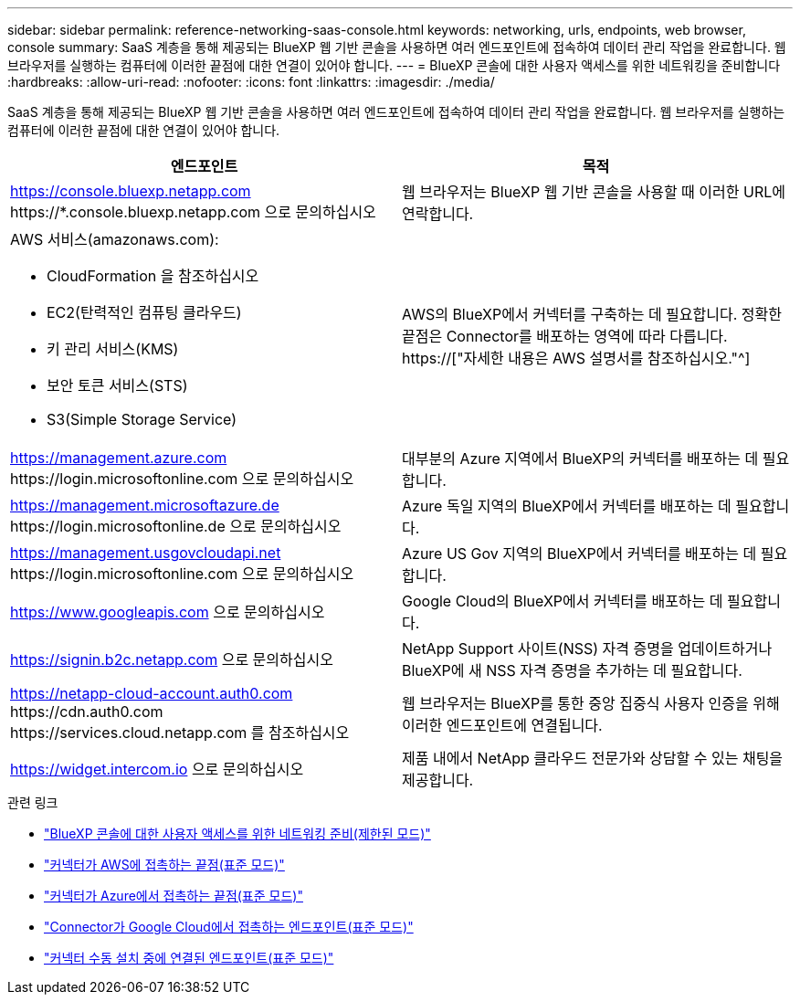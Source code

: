 ---
sidebar: sidebar 
permalink: reference-networking-saas-console.html 
keywords: networking, urls, endpoints, web browser, console 
summary: SaaS 계층을 통해 제공되는 BlueXP 웹 기반 콘솔을 사용하면 여러 엔드포인트에 접속하여 데이터 관리 작업을 완료합니다. 웹 브라우저를 실행하는 컴퓨터에 이러한 끝점에 대한 연결이 있어야 합니다. 
---
= BlueXP 콘솔에 대한 사용자 액세스를 위한 네트워킹을 준비합니다
:hardbreaks:
:allow-uri-read: 
:nofooter: 
:icons: font
:linkattrs: 
:imagesdir: ./media/


[role="lead"]
SaaS 계층을 통해 제공되는 BlueXP 웹 기반 콘솔을 사용하면 여러 엔드포인트에 접속하여 데이터 관리 작업을 완료합니다. 웹 브라우저를 실행하는 컴퓨터에 이러한 끝점에 대한 연결이 있어야 합니다.

[cols="2*"]
|===
| 엔드포인트 | 목적 


| https://console.bluexp.netapp.com \https://*.console.bluexp.netapp.com 으로 문의하십시오 | 웹 브라우저는 BlueXP 웹 기반 콘솔을 사용할 때 이러한 URL에 연락합니다. 


 a| 
AWS 서비스(amazonaws.com):

* CloudFormation 을 참조하십시오
* EC2(탄력적인 컴퓨팅 클라우드)
* 키 관리 서비스(KMS)
* 보안 토큰 서비스(STS)
* S3(Simple Storage Service)

| AWS의 BlueXP에서 커넥터를 구축하는 데 필요합니다. 정확한 끝점은 Connector를 배포하는 영역에 따라 다릅니다. https://["자세한 내용은 AWS 설명서를 참조하십시오."^] 


| https://management.azure.com \https://login.microsoftonline.com 으로 문의하십시오 | 대부분의 Azure 지역에서 BlueXP의 커넥터를 배포하는 데 필요합니다. 


| https://management.microsoftazure.de \https://login.microsoftonline.de 으로 문의하십시오 | Azure 독일 지역의 BlueXP에서 커넥터를 배포하는 데 필요합니다. 


| https://management.usgovcloudapi.net \https://login.microsoftonline.com 으로 문의하십시오 | Azure US Gov 지역의 BlueXP에서 커넥터를 배포하는 데 필요합니다. 


| https://www.googleapis.com 으로 문의하십시오 | Google Cloud의 BlueXP에서 커넥터를 배포하는 데 필요합니다. 


| https://signin.b2c.netapp.com 으로 문의하십시오 | NetApp Support 사이트(NSS) 자격 증명을 업데이트하거나 BlueXP에 새 NSS 자격 증명을 추가하는 데 필요합니다. 


| https://netapp-cloud-account.auth0.com \https://cdn.auth0.com \https://services.cloud.netapp.com 를 참조하십시오 | 웹 브라우저는 BlueXP를 통한 중앙 집중식 사용자 인증을 위해 이러한 엔드포인트에 연결됩니다. 


| https://widget.intercom.io 으로 문의하십시오 | 제품 내에서 NetApp 클라우드 전문가와 상담할 수 있는 채팅을 제공합니다. 
|===
.관련 링크
* link:task-prepare-restricted-mode.html#prepare-networking-for-user-access-to-bluexp-console["BlueXP 콘솔에 대한 사용자 액세스를 위한 네트워킹 준비(제한된 모드)"]
* link:task-set-up-networking-aws.html#endpoints-contacted-from-the-connector["커넥터가 AWS에 접촉하는 끝점(표준 모드)"]
* link:task-set-up-networking-azure.html#endpoints-contacted-from-the-connector["커넥터가 Azure에서 접촉하는 끝점(표준 모드)"]
* link:task-set-up-networking-google.html#endpoints-contacted-from-the-connector["Connector가 Google Cloud에서 접촉하는 엔드포인트(표준 모드)"]
* link:task-set-up-networking-on-prem.html#endpoints-contacted-during-manual-installation["커넥터 수동 설치 중에 연결된 엔드포인트(표준 모드)"]

